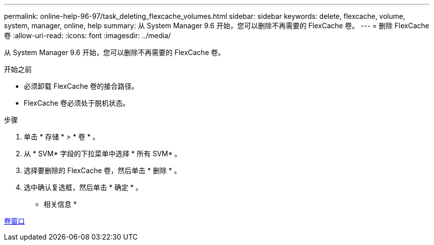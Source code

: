 ---
permalink: online-help-96-97/task_deleting_flexcache_volumes.html 
sidebar: sidebar 
keywords: delete, flexcache, volume, system, manager, online, help 
summary: 从 System Manager 9.6 开始，您可以删除不再需要的 FlexCache 卷。 
---
= 删除 FlexCache 卷
:allow-uri-read: 
:icons: font
:imagesdir: ../media/


[role="lead"]
从 System Manager 9.6 开始，您可以删除不再需要的 FlexCache 卷。

.开始之前
* 必须卸载 FlexCache 卷的接合路径。
* FlexCache 卷必须处于脱机状态。


.步骤
. 单击 * 存储 * > * 卷 * 。
. 从 * SVM* 字段的下拉菜单中选择 * 所有 SVM* 。
. 选择要删除的 FlexCache 卷，然后单击 * 删除 * 。
. 选中确认复选框，然后单击 * 确定 * 。


* 相关信息 *

xref:reference_volumes_window.adoc[卷窗口]
